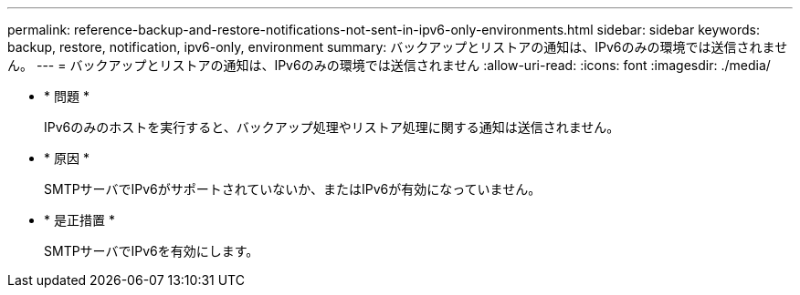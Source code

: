 ---
permalink: reference-backup-and-restore-notifications-not-sent-in-ipv6-only-environments.html 
sidebar: sidebar 
keywords: backup, restore, notification, ipv6-only, environment 
summary: バックアップとリストアの通知は、IPv6のみの環境では送信されません。 
---
= バックアップとリストアの通知は、IPv6のみの環境では送信されません
:allow-uri-read: 
:icons: font
:imagesdir: ./media/


* * 問題 *
+
IPv6のみのホストを実行すると、バックアップ処理やリストア処理に関する通知は送信されません。

* * 原因 *
+
SMTPサーバでIPv6がサポートされていないか、またはIPv6が有効になっていません。

* * 是正措置 *
+
SMTPサーバでIPv6を有効にします。


